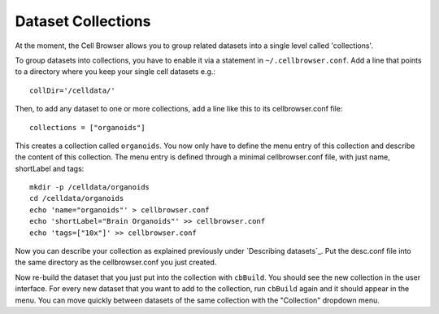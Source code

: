Dataset Collections
-------------------

At the moment, the Cell Browser allows you to group related datasets into a single level called 'collections'.

To group datasets into collections, you have to enable it via a statement in
``~/.cellbrowser.conf``. Add a line that points to a directory where you keep your single cell datasets e.g.::

    collDir='/celldata/'

Then, to add any dataset to one or more collections, add a line like this to its cellbrowser.conf file::

    collections = ["organoids"]

This creates a collection called ``organoids``. You now only have to define the
menu entry of this collection and describe the content of this collection. The
menu entry is defined through a minimal cellbrowser.conf file, with just name,
shortLabel and tags::

   mkdir -p /celldata/organoids
   cd /celldata/organoids
   echo 'name="organoids"' > cellbrowser.conf
   echo 'shortLabel="Brain Organoids"' >> cellbrowser.conf
   echo 'tags=["10x"]' >> cellbrowser.conf

Now you can describe your collection as explained previously under `Describing
datasets`_. Put the desc.conf file into the same directory as the
cellbrowser.conf you just created.

Now re-build the dataset that you just put into the collection with
``cbBuild``. You should see the new collection in the user interface. For every
new dataset that you want to add to the collection, run ``cbBuild`` again and
it should appear in the menu. You can move quickly between datasets of the same
collection with the "Collection" dropdown menu.

